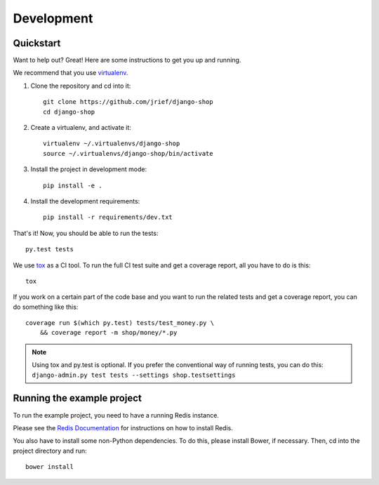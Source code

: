 ===========
Development
===========

Quickstart
==========
Want to help out? Great! Here are some instructions to get you up and running.

We recommend that you use virtualenv_.

1. Clone the repository and cd into it::

    git clone https://github.com/jrief/django-shop
    cd django-shop

2. Create a virtualenv, and activate it::

    virtualenv ~/.virtualenvs/django-shop
    source ~/.virtualenvs/django-shop/bin/activate

3. Install the project in development mode::

    pip install -e .

4. Install the development requirements::

    pip install -r requirements/dev.txt

That's it! Now, you should be able to run the tests::

    py.test tests

We use tox_ as a CI tool. To run the full CI test suite and get a coverage
report, all you have to do is this::

    tox

If you work on a certain part of the code base and you want to run the related
tests and get a coverage report, you can do something like this::

    coverage run $(which py.test) tests/test_money.py \
        && coverage report -m shop/money/*.py

.. NOTE::
    Using tox and py.test is optional. If you prefer the conventional way of
    running tests, you can do this: ``django-admin.py test tests --settings shop.testsettings``

.. _virtualenv: https://virtualenv.pypa.io/
.. _tox: http://codespeak.net/tox/

Running the example project
===========================
To run the example project, you need to have a running Redis instance.

Please see the `Redis Documentation <http://redis.io/download#installation>`_
for instructions on how to install Redis.

You also have to install some non-Python dependencies. To do this, please
install Bower, if necessary. Then, cd into the project directory and run::

    bower install
